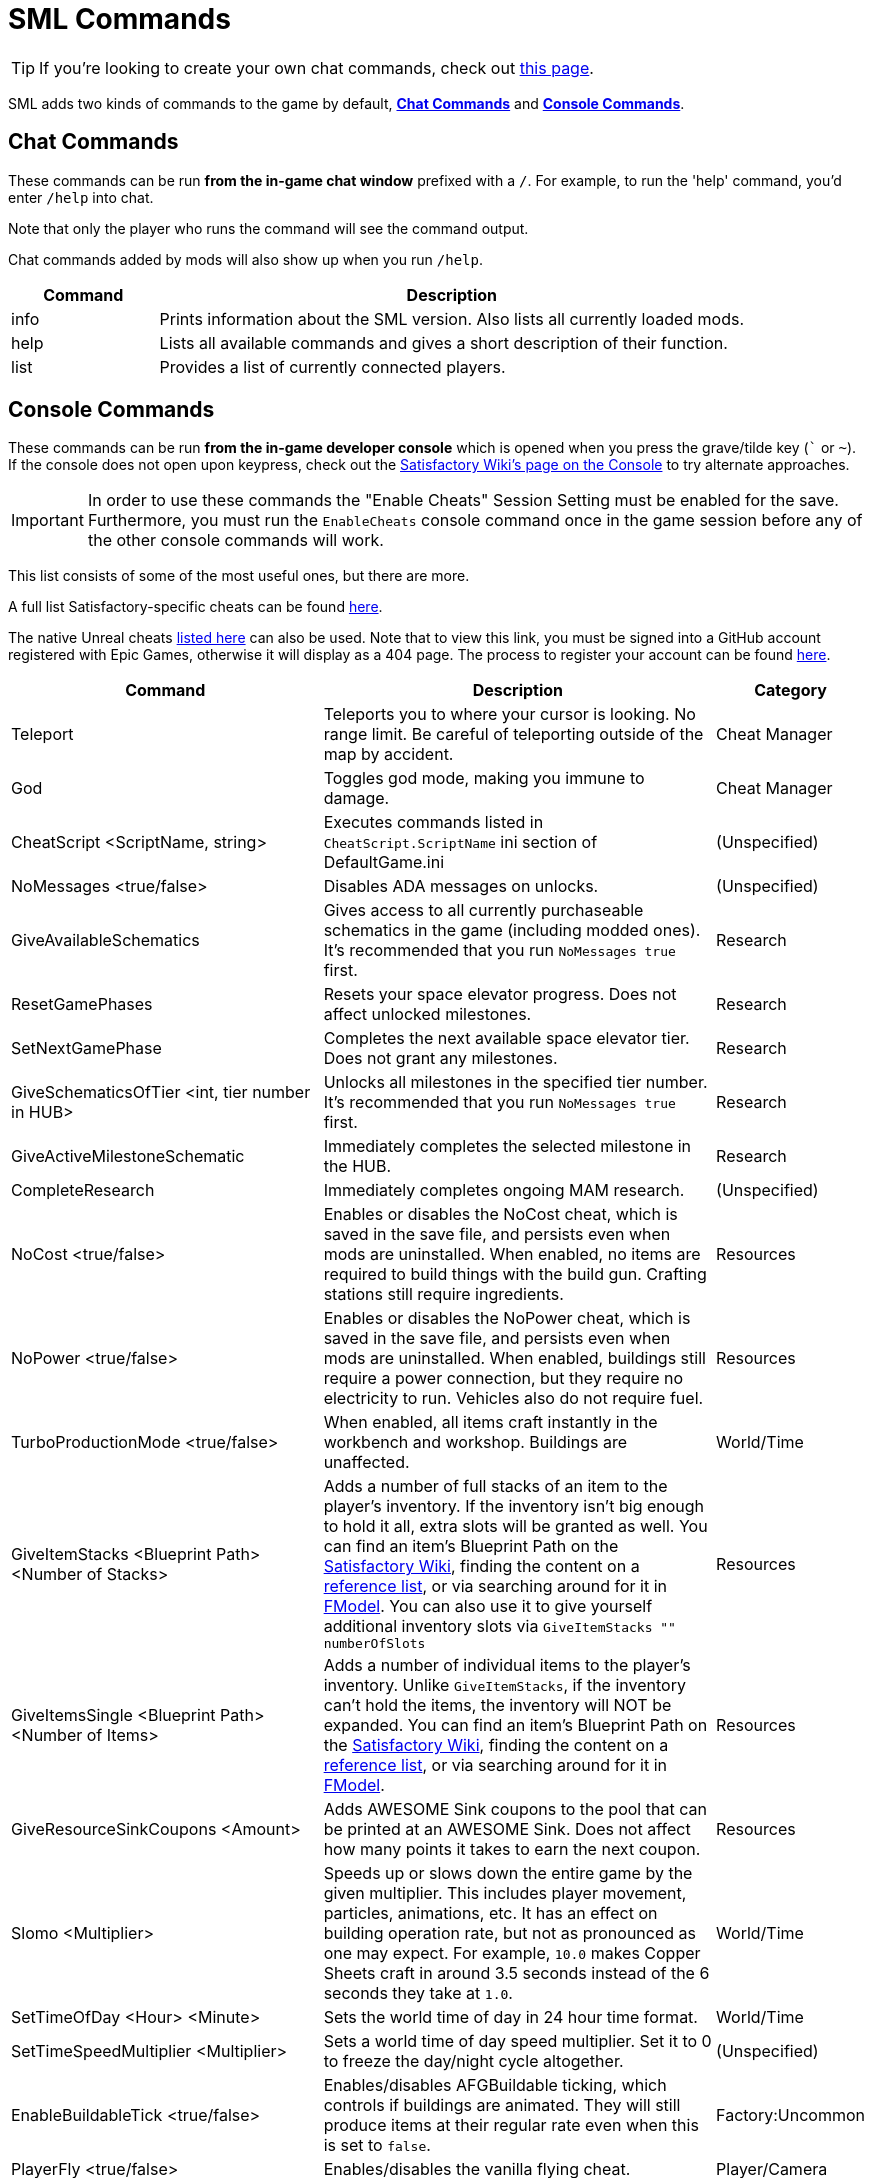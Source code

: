 = SML Commands

[TIP]
====
If you're looking to create your own chat commands, check out
xref:Development/ModLoader/ChatCommands.adoc[this page].
====

SML adds two kinds of commands to the game by default,
link:#_chat_commands[*Chat Commands*]
and link:#ConsoleCommands[*Console Commands*].

== Chat Commands

These commands can be run *from the in-game chat window* prefixed with a `/`.
For example, to run the 'help' command, you'd enter `/help` into chat.

Note that only the player who runs the command will see the command output.

Chat commands added by mods will also show up when you run `/help`.

[cols="1,4a"]
|===
|Command |Description

|info
|Prints information about the SML version.
Also lists all currently loaded mods.

|help
|Lists all available commands and gives a short description of their function.

|list
|Provides a list of currently connected players.
|===

[id="ConsoleCommands"]
== Console Commands

These commands can be run *from the in-game developer console*
which is opened when you press the grave/tilde key (``` or `~`).
If the console does not open upon keypress, check out the
https://satisfactory.wiki.gg/wiki/Console#Accessing[Satisfactory Wiki's page on the Console]
to try alternate approaches.

[IMPORTANT]
====
In order to use these commands the "Enable Cheats" Session Setting must be enabled for the save.
Furthermore, you must run the `EnableCheats` console command once in the game session before any of the other console commands will work.
====

This list consists of some of the most useful ones, but there are more.

A full list Satisfactory-specific cheats can be found
https://github.com/satisfactorymodding/SatisfactoryModLoader/blob/sml-dev/Source/FactoryGame/Public/FGCheatManager.h[here].

The native Unreal cheats
https://github.com/satisfactorymodding/UnrealEngine/blob/5.1.1-CSS/Engine/Source/Runtime/Engine/Classes/GameFramework/CheatManager.h[listed here]
can also be used. Note that to view this link,
you must be signed into a GitHub account registered with Epic Games,
otherwise it will display as a 404 page.
The process to register your account can be found
xref:Development/BeginnersGuide/dependencies.adoc#CustomEngine[here].

[cols="2,4a,1"]
|===
|Command |Description |Category

// From UE CheatManager

|Teleport
| Teleports you to where your cursor is looking.
No range limit.
Be careful of teleporting outside of the map by accident.
| Cheat Manager

|God
| Toggles god mode, making you immune to damage.
| Cheat Manager

|CheatScript <ScriptName, string>
| Executes commands listed in `CheatScript.ScriptName` ini section of DefaultGame.ini
| (Unspecified)

// From FGCheatManager

|NoMessages <true/false>
| Disables ADA messages on unlocks.
| (Unspecified)

|GiveAvailableSchematics 
| Gives access to all currently purchaseable schematics in the game (including modded ones).
It's recommended that you run `NoMessages true` first.
| Research

|ResetGamePhases
| Resets your space elevator progress.
Does not affect unlocked milestones.
| Research

|SetNextGamePhase
| Completes the next available space elevator tier.
Does not grant any milestones.
| Research

|GiveSchematicsOfTier <int, tier number in HUB>
| Unlocks all milestones in the specified tier number.
It's recommended that you run `NoMessages true` first.
| Research

|GiveActiveMilestoneSchematic
| Immediately completes the selected milestone in the HUB.
| Research

|CompleteResearch 
| Immediately completes ongoing MAM research.
| (Unspecified)

|NoCost <true/false>
| Enables or disables the NoCost cheat,
which is saved in the save file,
and persists even when mods are uninstalled.
When enabled, no items are required to build things with the build gun.
Crafting stations still require ingredients.
| Resources

|NoPower <true/false>
| Enables or disables the NoPower cheat,
which is saved in the save file,
and persists even when mods are uninstalled.
When enabled, buildings still require a power connection,
but they require no electricity to run.
Vehicles also do not require fuel.
| Resources

|TurboProductionMode <true/false>
| When enabled, all items craft instantly in the workbench and workshop.
Buildings are unaffected.
| World/Time

|GiveItemStacks <Blueprint Path> <Number of Stacks>
| Adds a number of full stacks of an item to the player's inventory.
If the inventory isn't big enough to hold it all,
extra slots will be granted as well.
You can find an item's Blueprint Path on the
https://satisfactory.wiki.gg/[Satisfactory Wiki],
finding the content on a
https://github.com/Goz3rr/SatisfactorySaveEditor/tree/master/Reference%20Materials[reference list], or via searching around for it in
xref:Development/ExtractGameFiles.adoc#FModel[FModel].
You can also use it to give yourself additional inventory slots
via `GiveItemStacks "" numberOfSlots`
| Resources

|GiveItemsSingle <Blueprint Path> <Number of Items>
| Adds a number of individual items to the player's inventory.
Unlike `GiveItemStacks`, if the inventory can't hold the items,
the inventory will NOT be expanded.
You can find an item's Blueprint Path on the
https://satisfactory.wiki.gg/[Satisfactory Wiki],
finding the content on a
https://github.com/Goz3rr/SatisfactorySaveEditor/tree/master/Reference%20Materials[reference list], or via searching around for it in
xref:Development/ExtractGameFiles.adoc#FModel[FModel].
| Resources

|GiveResourceSinkCoupons <Amount>
| Adds AWESOME Sink coupons to the pool that can be printed at an AWESOME Sink.
Does not affect how many points it takes to earn the next coupon.
| Resources

|Slomo <Multiplier>
| Speeds up or slows down the entire game by the given multiplier.
This includes player movement, particles, animations, etc.
It has an effect on building operation rate,
but not as pronounced as one may expect.
For example, `10.0` makes Copper Sheets craft in
around 3.5 seconds instead of the 6 seconds they take at `1.0`.
| World/Time

|SetTimeOfDay <Hour> <Minute>
| Sets the world time of day in 24 hour time format.
| World/Time

|SetTimeSpeedMultiplier <Multiplier>
| Sets a world time of day speed multiplier.
Set it to 0 to freeze the day/night cycle altogether.
| (Unspecified)

|EnableBuildableTick <true/false>
| Enables/disables AFGBuildable ticking,
which controls if buildings are animated.
They will still produce items at their regular rate
even when this is set to `false`.
| Factory:Uncommon

|PlayerFly <true/false>
| Enables/disables the vanilla flying cheat.
| Player/Camera

|PlayerNoClipModeOnFly <true/false>
| Enables/disables noclip when in cheat fly mode.
| Player/Camera

|FlipVehicle
| Flips the vehicle you are currently in by 180 degrees.
If you're upright already, it will flip you upside down.
| (Unspecified)

|ResetAllFactoryLegsToZero <true/false>
| Makes the support legs on all buildings reset to their default height.
The boolean argument controls if it should "repopulateEmptyLegs,"
presumably if they were deleted somehow.
| (Unspecified)

|RebuildFactoryLegsOneTileAroundPlayer
| Recalculates the support legs on buildings near the player.
If the gap is too large, they will just reset to zero.
| (Unspecified)

|FillAllFreightCars <percent full, float>
| Fills all freight cars in the map with a nameless,
descriptionless placeholder item.
The argument controls how close to full they are, with 1.0 being 100%
Freight cars that already had items in them when this command was run
will have the items emptied instead of set to the fill percentage.
| (Unspecified)

|EmptyAllFreightCars
| Empties all freight cars in the map of their contents.
| (Unspecified)

|HideAllBuildings <true/false>
| Hides or shows all factory buildings.
They still have collision.
| Display

|ShowFactoryOnly <true/false>
| Hides or shows all terrain, including the skybox and its light.
Disables your flashlight when enabled.
It still has collision.
| Display

|ForceSpawnCreatures
| Forces active spawners to spawn creatures
even if the creature isn't set to spawn yet
(because of day/night restrictions etc.)
| World/Time

// Crashes/bad

// `OpenModMap` takes you to the menu from a save and does nothing once there?

|===
